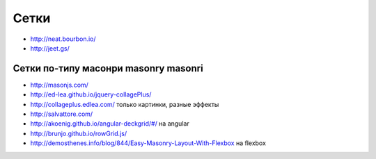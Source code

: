 Сетки
=====

+ http://neat.bourbon.io/ 
+ http://jeet.gs/ 

Сетки по-типу масонри masonry masonri
"""""""""""""""""""""""""""""""""""""
+ http://masonjs.com/
+ http://ed-lea.github.io/jquery-collagePlus/
+ http://collageplus.edlea.com/ только картинки, разные эффекты
+ http://salvattore.com/
+ http://akoenig.github.io/angular-deckgrid/#/ на angular
+ http://brunjo.github.io/rowGrid.js/ 
+ http://demosthenes.info/blog/844/Easy-Masonry-Layout-With-Flexbox на flexbox